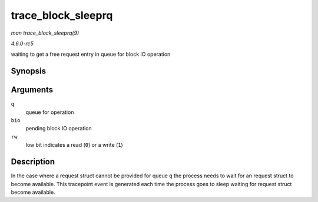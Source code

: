 .. -*- coding: utf-8; mode: rst -*-

.. _API-trace-block-sleeprq:

===================
trace_block_sleeprq
===================

*man trace_block_sleeprq(9)*

*4.6.0-rc5*

waiting to get a free request entry in queue for block IO operation


Synopsis
========

.. c:function:: void trace_block_sleeprq( struct request_queue * q, struct bio * bio, int rw )

Arguments
=========

``q``
    queue for operation

``bio``
    pending block IO operation

``rw``
    low bit indicates a read (``0``) or a write (``1``)


Description
===========

In the case where a request struct cannot be provided for queue ``q``
the process needs to wait for an request struct to become available.
This tracepoint event is generated each time the process goes to sleep
waiting for request struct become available.


.. ------------------------------------------------------------------------------
.. This file was automatically converted from DocBook-XML with the dbxml
.. library (https://github.com/return42/sphkerneldoc). The origin XML comes
.. from the linux kernel, refer to:
..
.. * https://github.com/torvalds/linux/tree/master/Documentation/DocBook
.. ------------------------------------------------------------------------------
